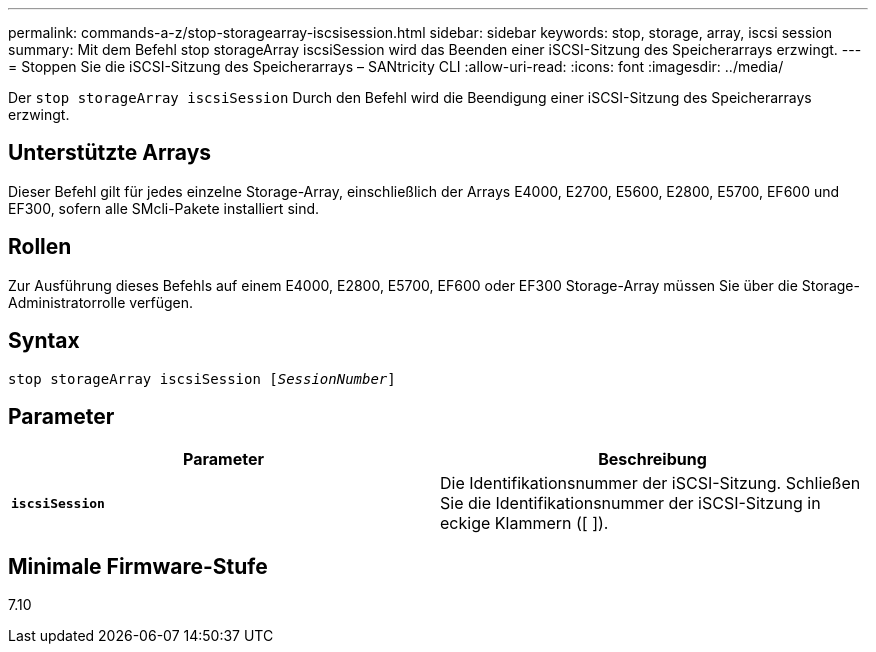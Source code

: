 ---
permalink: commands-a-z/stop-storagearray-iscsisession.html 
sidebar: sidebar 
keywords: stop, storage, array, iscsi session 
summary: Mit dem Befehl stop storageArray iscsiSession wird das Beenden einer iSCSI-Sitzung des Speicherarrays erzwingt. 
---
= Stoppen Sie die iSCSI-Sitzung des Speicherarrays – SANtricity CLI
:allow-uri-read: 
:icons: font
:imagesdir: ../media/


[role="lead"]
Der `stop storageArray iscsiSession` Durch den Befehl wird die Beendigung einer iSCSI-Sitzung des Speicherarrays erzwingt.



== Unterstützte Arrays

Dieser Befehl gilt für jedes einzelne Storage-Array, einschließlich der Arrays E4000, E2700, E5600, E2800, E5700, EF600 und EF300, sofern alle SMcli-Pakete installiert sind.



== Rollen

Zur Ausführung dieses Befehls auf einem E4000, E2800, E5700, EF600 oder EF300 Storage-Array müssen Sie über die Storage-Administratorrolle verfügen.



== Syntax

[source, cli, subs="+macros"]
----

pass:quotes[stop storageArray iscsiSession [_SessionNumber_]]
----


== Parameter

[cols="2*"]
|===
| Parameter | Beschreibung 


 a| 
`*iscsiSession*`
 a| 
Die Identifikationsnummer der iSCSI-Sitzung. Schließen Sie die Identifikationsnummer der iSCSI-Sitzung in eckige Klammern ([ ]).

|===


== Minimale Firmware-Stufe

7.10
